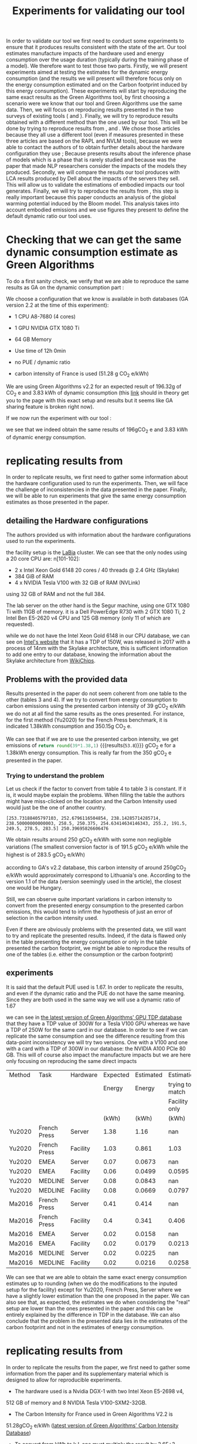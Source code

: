 #+EXPORT_EXCLUDE_TAGS: noexport

#+TITLE: Experiments for validating our tool

In order to validate our tool we first need to conduct some
experiments to ensure that it produces results consistent with the
state of the art. Our tool estimates manufacture impacts of the
hardware used and energy consumption over the usage duration (typically
during the training phase of a model). We therefore want to test those
two parts. 
Firstly, we will present experiments aimed at testing the
estimates for the dynamic energy consumption (and the results we will
present will therefore focus only on the energy consumption estimated
and on the Carbon footprint induced by this energy consumption). These experiments will
start by reproducing the same exact results as the
Green Algorithms tool, by first choosing a scenario were we know that
our tool and Green Algorithms use the same data. Then, we will focus
on reproducing results presented in the two surveys of existing tools
(\cite{Bannours2021evaluating} and
\cite{Jay2023experimental}). Finally, we will try to reproduce results
obtained with a different method than the one used by our tool. This
will be done by trying to reproduce results from
\cite{Dinarelli2022toward}, \cite{Cattan2022benchmarking} and
\cite{Strubell2019energy}. We chose those articles because they all
use a different tool (even if measures presented in these three
articles are based on the \gls{RAPL} and \gls{NVLM} tools), because we
were able to contact the authors of
\cite{Dinarelli2022toward,Cattan2022benchmarking} to obtain further
details about the hardware configuration they use ; Because
\cite{Cattan2022benchmarking} presents results about the inference
phase of models which is a phase that is rarely studied and because
\cite{Strubell2019energy} was the paper that made NLP researchers
consider the impacts of the models they produced.
Secondly, we will compare the results our tool produces with \gls{LCA}
results produced by Dell about the impacts of the servers they
sell. This will allow us to validate the estimations of embodied
impacts our tool generates.
Finally, we will try to reproduce the results from
\cite{Luccionni2022estimating}, this step is really important because
this paper conducts an analysis of the global warming potential
induced by the Bloom model. This analysis takes into account embodied
emissions and we use figures they present to define the default
dynamic ratio our tool uses.

* Setup the experiments                                            :noexport:
first, run the program, we will then be able to send it requests with
the following command:

`pipenv run uvicorn boaviztapi.main:app --host=localhost --port 5000`

this must be realised in another terminal and not in emacs because,
since it does not terminate, trying to execute it in your emacs would
make your emacs wait for the death of the process forever.

* Defining some helper functions to easily run experiments and read their results :noexport:
header with all used packages

  #+begin_src python :results output :exports none :session
import numpy as np
import pandas as pd
import copy
import json
import subprocess
from datetime import datetime
import matplotlib.pyplot as plt
import tabulate
  #+end_src

  #+RESULTS:

then, we define a helper function to be able to more easily run
experiments and store their results in a more readable way
#+begin_src python :results output :exports none  :session
def run_experiment(model, filename, directory='../results', silent=False):
  with open("tmp.json", "w") as tmp:
    json.dump(model, tmp)
  path = "results/" + directory + '/' + datetime.now().strftime("%d-%m-%y_%H-%M") + "_" + filename + ".json"
  with open(path, "w") as out:
    request = "curl -X 'POST' 'http://localhost:5000/v1/mlca/?verbose=true' -H 'accept: aplication/json' -H 'Content-Type: application/json' -d @tmp.json"
    results = subprocess.run(request, shell=True, check=True, capture_output=True, text=True)
    output = json.JSONDecoder().decode(results.stdout)
    impacts = output["impacts"]
    perspective = output["perspective"]
    if not silent:
      print(f"estimated impacts: {impacts}")
      print(f"to put impacts in perspective: {perspective}")
    json.dump(output, out, indent=4, ensure_ascii=True)
    subprocess.run("rm tmp.json", shell=True)
    return output
#+end_src

#+RESULTS:

Full results are put into the results repository under a name that is
prefixed with the date-time of running the experiment.

As most of the comparisons we are able to make are referring to \gls{GWP} and
energy consumption only, let us also define a helper function
to print those results.

#+begin_src python :results output :exports none  :session
def print_gwp_and_energy(results):
    dynamic_energy = results["impacts"]["energy consumption"]
    direct_gwp = results["impacts"]["gwp"]
    print(f"energy consumption: {dynamic_energy}")
    print(f"dynamic impacts gwp: {direct_gwp}")
    return dynamic_energy['value'], direct_gwp['direct']
#+end_src

#+RESULTS:

For running experiments about the manufacture impacts of servers
#+begin_src python :results output :exports none :session
def run_experiment_server(model, filename, directory='../results', silent=False):
  with open("tmp.json", "w") as tmp:
    json.dump(model, tmp)
  path = "results/" + directory + '/' + datetime.now().strftime("%d-%m-%y_%H-%M") + "_" + filename + ".json"
  with open(path, "w") as out:
    request = "curl -X 'POST' 'http://localhost:5000/v1/server/?verbose=true' -H 'accept: aplication/json' -H 'Content-Type: application/json' -d @tmp.json"
    results = subprocess.run(request, shell=True, check=True, capture_output=True, text=True)
    output = json.JSONDecoder().decode(results.stdout)
    impacts = output["impacts"]
    json.dump(output, out, indent=4, ensure_ascii=True)
    subprocess.run("rm tmp.json", shell=True)
    return output

def print_impacts_server(out):
    gwp = out["impacts"]['gwp']
    pe = out["impacts"]['pe']
    adp = out["impacts"]['adp']
    print(f"GWP: {gwp}")
    print(f"PE: {pe}")
    print(f"ADP: {adp}")
#+end_src

#+RESULTS:

For plotting pie charts of the distribution of gwp by components
  #+begin_src python :results output :exports none :session
def get_result_component(results, component):
    return results['verbose'][component + '-1']["impacts"]['gwp']['value']

def get_results_components(results):
    res = {}
    for c in ['CPU', 'RAM', 'SSD', 'POWER_SUPPLY', 'CASE', 'MOTHERBOARD', 'ASSEMBLY']:
        res[c] = get_result_component(results, c)
    return res


def pie_chart(impacts_dict, name,  directory='../results'):
    filename = "results/" + directory + '/' + datetime.now().strftime("%d-%m-%y_%H-%M") + "_" + name + ".svg"
    fig, ax = plt.subplots()
    ax.pie(impacts_dict.values(), labels=impacts_dict.keys(), autopct='%1.1f%%')
    ax.set_title("Part Production -" + name + "\nGWP 100 years [kg CO2e]")
    fig.savefig(filename)
    return filename

  #+end_src

  #+RESULTS:


  #+begin_src python :results output :exports none :session
def to_org_table(table):
    return tabulate.tabulate(table, tablefmt='orgtbl', headers="keys", showindex=False)

def rename_multi_index(df, old_col, new_col):
    df.columns = df.columns.values
    df.columns = pd.MultiIndex.from_tuples(df.rename(columns={old_col: new_col}))

def multi_index_to_multiline_header(table):
    names = ['\n'.join(i) for i in table.columns.values]
    table.columns = names
    return table
  #+end_src

  #+RESULTS:


* Checking that we can get the same dynamic consumption estimate as Green Algorithms

To do a first sanity check, we verify that we are able to reproduce
the same results as GA on the dynamic consumption part :

We choose a configuration that we know is available in both databases
(GA version 2.2 at the time of this experiment):
- 1 CPU A8-7680 (4 cores)
- 1 GPU NVIDIA GTX 1080 Ti
- 64 GB Memory

- Use time of 12h 0min
- no PUE / dynamic ratio
- carbon intensity of France is used (51.28 g CO_2 e/kWh)

We are using Green Algorithms v2.2
for an expected result of 196.32g of CO_2 e and 3.83 kWh of dynamic
consumption (this [[http://calculator.green-algorithms.org//?runTime_hour=12&runTime_min=0&appVersion=v2.2&locationContinent=Europe&locationCountry=France&locationRegion=FR&PUEradio=Yes&PUE=1&coreType=Both&numberCPUs=4&CPUmodel=A8-7680&numberGPUs=1&GPUmodel=NVIDIA%20GTX%201080%20Ti&memory=64&platformType=localServer][link]] should in theory get you to the page with this
exact setup and results but it seems like GA sharing feature is broken right
now).

If we now run the experiment with our tool :
#+begin_src python :results output :exports none :session
with open("boaviztapi/data/ml_setups/test_equals_ga.json", 'r') as test_ga:
    model_ga = json.load(test_ga)
results = run_experiment(model_ga, "test_equals_ga.json")

print_gwp_and_energy(results)
#+end_src

#+RESULTS:
: estimated impacts: {'gwp': {'embodied': 0.2, 'direct': 0.196, 'total': 0.39, 'unit': 'kgCO2eq'}, 'pe': {'embodied': 2.6, 'direct': 49.3, 'total': 52.0, 'unit': 'MJ'}, 'adp': {'embodied': 3.4e-05, 'direct': 2.46e-07, 'total': 3.4e-05, 'unit': 'kgSbeq'}, 'energy consumption': {'value': 3.83, 'unit': 'kWh'}}
: to put impacts in perspective: {'relative_SNBC': {'value': 0.0002, 'unit': 'Emissions of X Person per year in the "Stratégie Nationale Bas Carbone (SNBC)" sustanability objectives for France'}, 'relative_PB_Climate_Change': {'value': 0.0004, 'unit': 'person in a scenario where the Planetary Boundary for Climate Change is not exceded'}, 'relative_PB_ADP': {'value': 0.0011, 'unit': 'person in a scenario where the Planetary Boundary for Abiotic Ressources Deplition is not exceded'}}
: energy consumption: {'value': 3.83, 'unit': 'kWh'}
: dynamic impacts gwp: {'embodied': 0.2, 'direct': 0.196, 'total': 0.39, 'unit': 'kgCO2eq'}

we see that we indeed obtain the same results of 196gCO_2 e and 3.83
kWh of dynamic energy consumption.

* replicating results from \cite{Bannour2021evaluating}
In order to replicate results, we first need to gather some
information about the hardware configuration used to run the
experiments. Then, we will face the challenge of inconsistencies in the
data presented in the paper. Finally, we will be able to run
experiments that give the same energy consumption estimates as those
presented in the paper.

** detailing the Hardware configurations
The authors provided us with information about the hardware
configurations used to run  the experiments. 

the facility setup is the [[https://doc.lab-ia.fr/][LaBia]] cluster. We can see that the only nodes using a
20 core CPU are: n[101-102]:

-  2 x Intel Xeon Gold 6148 20 cores / 40 threads @ 2.4 GHz (Skylake)
-  384 GiB of RAM
-  4 x NVIDIA Tesla V100 with 32 GiB of RAM (NVLink)

using 32 GB of RAM and not the full 384.

The lab server on the other hand is the Segur machine, using one GTX 1080 Ti with 11GB of memory.
it is a Dell PowerEdge R730 with 2 GTX 1080 Ti, 2 Intel Ben E5-2620
v4 CPU and 125 GB memory (only 11 of which are requested).

while we do not have the Intel Xeon Gold 6148 in our CPU database, we
can see on [[https://www.intel.fr/content/www/fr/fr/products/sku/120489/intel-xeon-gold-6148-processor-27-5m-cache-2-40-ghz/specifications.html][Intel's website]] that it has a \gls{TDP} of 150W, was released in
2017 with a process of 14nm with the Skylake architecture, this is
sufficient information to add one entry to our database, knowing the
information about the Skylake architecture from [[https://en.wikichip.org/wiki/intel/microarchitectures/skylake_(server)][WikiChips]]. 

** Problems with the provided data

Results presented in the paper do not seem coherent from one table to
the other (tables 3 and 4). If we try to convert from energy consumption to carbon
emissions using the presented carbon intensity of 39 gCO_2 e/kWh we do
not at all find the same results as the ones presented.
For instance, for the first method (Yu2020) for the French Press
benchmark, it is indicated 1.38kWh consumption and 350.15g CO_2 e.

We can see that if we are to use the presented carbon intensity, we
get emissions of src_python{return round(39*1.38,1)}
{{{results(=53.8=)}}} gCO_2 e for a 1.38kWh energy consumption. This is
really far from the 350 gCO_2 e presented in the paper.

*** Trying to understand the problem

 Let us check if the factor to convert from table 4 to table 3 is
 constant.
 If it is, it would maybe explain the problems. When filling the table
 the authors might have miss-clicked on the location and the Carbon
 Intensity used would just be the one of another country.

 #+begin_src python :results output :exports none
import numpy as np
emissions = [350.15,260.26,16.67,14.31,20.68,20.03,104.4,102.08,3.83,4.99,5.57,5.67]
energy = [1.38,1.03,0.07,0.06,0.08,0.08,0.41,0.40,.02,.02,.02,.02]
CI = [em / en for en, em in zip(energy, emissions)]
print(CI, np.mean(CI))

 #+end_src

 #+RESULTS:
 : [253.73188405797103, 252.6796116504854, 238.14285714285714, 238.50000000000003, 258.5, 250.375, 254.63414634146343, 255.2, 191.5, 249.5, 278.5, 283.5] 250.39695826606476

 We obtain results around 250 gCO_2 e/kWh with some non negligible
 variations (The smallest conversion factor is of 191.5 gCO_2 e/kWh
 while the highest is of 283.5 gCO_2 e/kWh)

 according to GA's v2.2 database, this carbon intensity of around 250gCO_2
 e/kWh would approximately correspond to Lithuania's one. According to
 the version 1.1 of the data (version seemingly used in the article),
 the closest one would be Hungary.

 Still, we can observe quite important variations in carbon intensity
 to convert from the presented energy consumption to the presented
 carbon emissions, this would tend to infirm the hypothesis of just an
 error of selection in the carbon intensity used. 

 Even if there are obviously problems with the presented data, we still
 want to try and replicate the presented results. Indeed, if the data
 is flawed only in the table presenting the energy consumption or only
 in the table presented the carbon footprint, we might be able to
 reproduce the results of one of the tables (i.e. either the
 consumption or the carbon footprint)

** experiments
It is said that the default \gls{PUE} used is 1.67. In order to replicate
the results, and even if the dynamic ratio and the \gls{PUE} do not have the
same meaning. Since they are both used in the same way we will use a
dynamic ratio of 1.67

we can see in [[https://github.com/GreenAlgorithms/green-algorithms-tool/blob/master/data/latest/TDP_gpu.csv][the latest version of Green Algorithms' GPU TDP database]]
that they have a \gls{TDP} value of 300W for a Tesla V100 GPU whereas we
have a \gls{TDP} of 250W for the same card in our database. In order to see
if we can replicate the same consumption and see the difference
resulting from this data-point inconsistency we will try two
versions. One with a V100 and one with a card with a \gls{TDP}
of 300W in our database: the NVIDIA A100 PCIe 80 GB. This will of
course also impact the manufacture impacts but we are here only focusing on
reproducing the same direct impacts

#+begin_src python :results value raw :exports results :session
table = pd.read_csv("expected/expected_bannour.csv", header=[0,1,2,3])

index =  pd.MultiIndex.from_tuples(table.columns.values)
index = index.set_levels(['Facility only', '', '','','','','',''], level=2, verify_integrity=False)
table.columns = index

rename_multi_index(table, ('Method','Unnamed: 0_level_1','','Unnamed: 0_level_3'), ('Method', '','', ''))
rename_multi_index(table,('Task','Unnamed: 1_level_1','','Unnamed: 1_level_3'), ('Task','','', ''))
rename_multi_index(table,('Hardware','Unnamed: 2_level_1','','Unnamed: 2_level_3'),('Hardware','','', ''))


def set(method, task, hardware, col, value):
    table.loc[(table[('Method','','','')] == method) & (table[('Task','','','')] == task) & (table[('Hardware','','','')] == hardware), col] = value

with open("boaviztapi/data/ml_setups/LaBia.json", 'r') as m:
    labia = json.load(m)
with open("boaviztapi/data/ml_setups/Segur.json", 'r') as m:
    segur = json.load(m)

labia["server"]["configuration"]["ram"][0]["capacity"] = 32
segur["server"]["configuration"]["ram"][0]["capacity"] = 11

labia["gpu"][0]['units'] = 1
segur["gpu"][0]['units'] = 1

labia["cpu_usage"] = 0
segur["cpu_usage"] = 0

labia['usage']['gwp_factor'] = 39E-3
segur['usage']['gwp_factor'] = 39E-3

labia['usage']['dynamic_ratio'] = 1.67
segur['usage']['dynamic_ratio'] = 1.67



def estimate(model, task, time_server, time_facility):
   print(task)
   print('server')
   segur["usage"][ "minute_use_time"] = time_server
   output = run_experiment(segur, model + '_' + task + '_Server', directory='Bannour2021evaluating', silent=True)
   energy, gwp = print_gwp_and_energy(output)
   set(model, task, "Server", ('Estimated', 'Energy', '','(kWh)'), energy)
   set(model, task, "Server", ('Estimated', 'Carbon','','(gCO2e)'), gwp * 1000)
   print('Facility')
   labia["gpu"][0]["model"] = "NVIDIA Tesla V100 PCIe 32 GB"
   labia["usage"][ "minute_use_time"] = time_facility
   output = run_experiment(labia, model + '_' + task + '_Facility', directory='Bannour2021evaluating', silent=True)
   energy, gwp = print_gwp_and_energy(output)
   set(model, task, 'Facility', ('Estimated', 'Energy','', '(kWh)'), energy)
   set(model, task, 'Facility', ('Estimated', 'Carbon','','(gCO2e)'), gwp * 1000)
   print('Facility same TDP')
   labia["gpu"][0]["model"] = "NVIDIA A100 PCIe 80 GB"
   labia["usage"][ "minute_use_time"] = time_facility
   output = run_experiment(labia, model + '_' + task + '_Facility_match_TDP', directory='Bannour2021evaluating', silent=True)
   energy, gwp = print_gwp_and_energy(output)
   set(model, task, 'Facility', ('Estimation', 'trying to match', 'Facility only','(kWh)'), energy)
   set(model, task, 'Facility', ('Estimation', 'trying to match', 'Facility only', '(gCO2e)'), gwp * 1000)

print('Yu2020')
estimate("Yu2020", "French Press", 163 + 39/60, 118 + 4/60)
estimate("Yu2020", "EMEA", 9 + 31/60, 6 + 51/60)
estimate("Yu2020", "MEDLINE", 11 + 55/60, 9 + 11/60)

print('\nMa2016')
estimate("Ma2016", "French Press", 58 + 30/60, 46 + 44/60)
estimate("Ma2016", "EMEA", 2 + 14/60, 2 + 27/60)
estimate("Ma2016", "MEDLINE", 3 + 11/60, 2 + 58/60)  

multi_index_to_multiline_header(table)
to_org_table(table)
#+end_src

#+RESULTS:
| Method | Task         | Hardware | Expected | Estimated |      Estimation | Expected | Estimated |      Estimation |
|        |              |          |   Energy |    Energy | trying to match |   Carbon |    Carbon | trying to match |
|        |              |          |          |           |   Facility only |          |           |   Facility only |
|        |              |          |    (kWh) |     (kWh) |           (kWh) |  (gCO2e) |   (gCO2e) |         (gCO2e) |
|--------+--------------+----------+----------+-----------+-----------------+----------+-----------+-----------------|
| Yu2020 | French Press | Server   |     1.38 |      1.16 |             nan |   350.15 |      45.1 |             nan |
| Yu2020 | French Press | Facility |     1.03 |     0.861 |            1.03 |   260.26 |      33.6 |              40 |
| Yu2020 | EMEA         | Server   |     0.07 |    0.0673 |             nan |    16.67 |      2.62 |             nan |
| Yu2020 | EMEA         | Facility |     0.06 |    0.0499 |          0.0595 |    14.31 |      1.95 |            2.32 |
| Yu2020 | MEDLINE      | Server   |     0.08 |    0.0843 |             nan |    20.68 |      3.29 |             nan |
| Yu2020 | MEDLINE      | Facility |     0.08 |    0.0669 |          0.0797 |    20.03 |      2.61 |            3.11 |
| Ma2016 | French Press | Server   |     0.41 |     0.414 |             nan |    104.4 |      16.1 |             nan |
| Ma2016 | French Press | Facility |      0.4 |     0.341 |           0.406 |   102.08 |      13.3 |            15.8 |
| Ma2016 | EMEA         | Server   |     0.02 |    0.0158 |             nan |      3.8 |     0.616 |             nan |
| Ma2016 | EMEA         | Facility |     0.02 |    0.0179 |          0.0213 |     4.99 |     0.697 |            0.83 |
| Ma2016 | MEDLINE      | Server   |     0.02 |    0.0225 |             nan |     5.57 |     0.878 |             nan |
| Ma2016 | MEDLINE      | Facility |     0.02 |    0.0216 |          0.0258 |     5.67 |     0.843 |               1 |

We can see that we are able to obtain the same exact energy consumption
estimates up to rounding (when we do the modifications to the inputed setup for the
facility) except for Yu2020, French Press, Server where we have a
slightly lower estimation than the one proposed in the paper.
We can also see that, as expected, the estimates we do when
considering the "real" setup are lower than the ones presented in the
paper and this can be entirely explained by the difference in \gls{TDP} in
the database.
We can also conclude that the problem in the presented data lies in
the estimates of the carbon footprint and not in the estimates of
energy consumption.


* replicating results from \cite{Jay2023experimental} 

In order to replicate the results from the paper, we first need to
gather some information from the paper and its supplementary material
which is designed to allow for reproducible experiments.

- The hardware used is a Nvidia DGX-1 with two Intel Xeon E5-2698 v4,
512 GB of memory and 8 NVIDIA Tesla V100-SXM2-32GB. 

- The Carbon Intensity for France used in Green Algorithms V2.2 is
51.28gCO_2 e/kWh ([[https://github.com/GreenAlgorithms/green-algorithms-tool/blob/master/data/latest/CI_aggregated.csv][latest version of Green Algorithms' Carbon Intensity
Database]])

- To convert from kWh to kJ, one must multiply the result by 3.6E+3.

we can see in [[https://github.com/GreenAlgorithms/green-algorithms-tool/blob/master/data/latest/TDP_gpu.csv][the latest version of Green Algorithms' GPU TDP database]]
that they have a \gls{TDP} value of 300W for an NVIDIA V100 GPU whereas we
have a \gls{TDP} of 250W for the same card in our database. As a first
version, just to see if we are able to obtain the same exact results
as those presented in the paper, we will use as GPUs a card with a \gls{TDP}
of 300W in our database: the NVIDIA A100 PCIe 80 GB.

We can also see that the CPU model used is the Xeon E5-2698 v4 with a
tdp 135. However, it isn't available in Green Algorithm, the model
used is the Xeon E5-2697 v4 with a \gls{TDP} of 145W and 18 cores.
In order to reproduce the results presented in the paper, we will use
in our setup one CPU with 40 cores, a \gls{TDP} of 324W (145/18*40) and a
die size of 9.12cm² (2*the die size of a Xeon E5-2698 v4, not relevant
for the computation of energy)

In the notebook accompanying the paper, we can see that the link explaining the configuration used for the CPU benchmarks are
exact copies of the ones for GPU benchmarks. We will therefore assume
that the CPU usage was 1 and GPU usage was 0. This configuration leads
to an energy consumption of 8.58Wh for one minute. Since this value is
strangely similar to the value of 7.58Wh/min used in the paper, we will also assume that there was a mistake when copying
results from the Green Algorithm website and therefore use the value
of 8.58Wh/min instead of the value of 7.58Wh/min to compute the
expected results.

#+begin_src python :results output :exports none :session
with open("boaviztapi/data/ml_setups/Nvidia_DGX-1.json", 'r') as m:
    dgx_1_model = json.load(m)
    dgx_1_model_correct = copy.deepcopy(dgx_1_model)

def get_energy_joules(results):
    energy_kWh = results['impacts']['energy consumption']['value']
    energy_J = 3.6E3*energy_kWh
    return(f"energy consumption: {energy_J:.3f} kJ", energy_J)

# expected results
online_tools = {}

# GPU
online_tools['Green Algorithm GPU'] = {}
online_tools['Green Algorithm GPU']['EP'] = (43.18 * 68 / 60) * 3.6 # converting to joules https://green-algorithms.org//?runTime_hour=0&runTime_min=1&appVersion=v2.2&locationContinent=Europe&locationCountry=France&locationRegion=FR&PUEradio=Yes&PUE=1&coreType=Both&numberCPUs=40&CPUmodel=Xeon%20E5-2697%20v4&usageCPUradio=Yes&usageCPU=0&numberGPUs=8&GPUmodel=NVIDIA%20Tesla%20V100&usageGPUradio=Yes&usageGPU=1&memory=512&platformType=localServer
online_tools['Green Algorithm GPU']['LU'] = (31.18 * 204 / 60) * 3.6 # https://green-algorithms.org//?runTime_hour=0&runTime_min=1&appVersion=v2.2&locationContinent=Europe&locationCountry=France&locationRegion=FR&PUEradio=Yes&PUE=1&coreType=Both&numberCPUs=40&CPUmodel=Xeon%20E5-2697%20v4&usageCPUradio=Yes&usageCPU=0&numberGPUs=8&GPUmodel=NVIDIA%20Tesla%20V100&usageGPUradio=Yes&usageGPU=0.7&memory=512&platformType=localServer
online_tools['Green Algorithm GPU']['MG'] = (14.26 * 157 / 60) * 3.6 # https://green-algorithms.org//?runTime_hour=0&runTime_min=1&appVersion=v2.2&locationContinent=Europe&locationCountry=France&locationRegion=FR&PUEradio=Yes&PUE=1&coreType=Both&numberCPUs=40&CPUmodel=Xeon%20E5-2697%20v4&usageCPUradio=Yes&usageCPU=0.2&numberGPUs=8&GPUmodel=NVIDIA%20Tesla%20V100&usageGPUradio=Yes&usageGPU=0.25&memory=512&platformType=localServer
online_tools['Green Algorithm GPU']['idle'] = (2.29 * 157 / 60) * 3.6 # https://green-algorithms.org//?runTime_hour=0&runTime_min=1&appVersion=v2.2&locationContinent=Europe&locationCountry=France&locationRegion=FR&PUEradio=Yes&PUE=1&coreType=Both&numberCPUs=40&CPUmodel=Xeon%20E5-2697%20v4&usageCPUradio=Yes&usageCPU=0&numberGPUs=8&GPUmodel=NVIDIA%20Tesla%20V100&usageGPUradio=Yes&usageGPU=0&memory=512&platformType=localServer

# CPU
online_tools['Green Algorithm CPU'] = {}
online_tools['Green Algorithm CPU']['EP'] = (8.58 * 50 / 60) * 3.6 # converting to joules https://green-algorithms.org//?runTime_hour=0&runTime_min=1&appVersion=v2.2&locationContinent=Europe&locationCountry=France&locationRegion=FR&PUEradio=Yes&PUE=1&coreType=Both&numberCPUs=40&CPUmodel=Xeon%20E5-2697%20v4&usageCPUradio=Yes&usageCPU=0&numberGPUs=8&GPUmodel=NVIDIA%20Tesla%20V100&usageGPUradio=Yes&usageGPU=1&memory=512&platformType=localServer
online_tools['Green Algorithm CPU']['LU'] = (8.58 * 30 / 60) * 3.6 # https://green-algorithms.org//?runTime_hour=0&runTime_min=1&appVersion=v2.2&locationContinent=Europe&locationCountry=France&locationRegion=FR&PUEradio=Yes&PUE=1&coreType=Both&numberCPUs=40&CPUmodel=Xeon%20E5-2697%20v4&usageCPUradio=Yes&usageCPU=0&numberGPUs=8&GPUmodel=NVIDIA%20Tesla%20V100&usageGPUradio=Yes&usageGPU=0.7&memory=512&platformType=localServer
online_tools['Green Algorithm CPU']['MG'] = (8.58 * 125 / 60) * 3.6 # https://green-algorithms.org//?runTime_hour=0&runTime_min=1&appVersion=v2.2&locationContinent=Europe&locationCountry=France&locationRegion=FR&PUEradio=Yes&PUE=1&coreType=Both&numberCPUs=40&CPUmodel=Xeon%20E5-2697%20v4&usageCPUradio=Yes&usageCPU=0.2&numberGPUs=8&GPUmodel=NVIDIA%20Tesla%20V100&usageGPUradio=Yes&usageGPU=0.25&memory=512&platformType=localServer
online_tools['Green Algorithm CPU']['idle'] = (0 * 60 / 60) * 3.6 

def experiment(model, core_type, task, benchmark, cpu_usage, gpu_usage, time):
    print(benchmark)
    model['cpu_usage'] = cpu_usage
    model['gpu_usage'] = gpu_usage
    model['usage']['minute_use_time'] = time
    output = run_experiment(model, f'{core_type}_{benchmark}_{task}', directory='Jay2023experimental')
    s, r = get_energy_joules(output)
    diff ="{:.3f}".format(r - online_tools['Green Algorithm ' + core_type][benchmark])
    print(s, f"difference from expectation: {diff} kJ")
    return r, diff



def experiments_gpu(model, task):
    print('GPU benchmark')
    df = pd.DataFrame(columns=['Benchmark','Value (kJ)','Difference (kJ)'])
    
    energy, diff = experiment(model, 'GPU', task, 'EP', 0, 1, 68/60)
    df = df.append({'Benchmark':'EP','Difference (kJ)':diff,'Value (kJ)':energy}, ignore_index=True)
    energy, diff = experiment(model, 'GPU', task,'LU', 0, .7, 204/60)
    df = df.append({'Benchmark':'LU','Difference (kJ)':diff,'Value (kJ)':energy}, ignore_index=True)
    energy, diff = experiment(model, 'GPU', task,'MG', .2, .25, 157/60)
    df = df.append({'Benchmark':'MG','Difference (kJ)':diff,'Value (kJ)':energy}, ignore_index=True)
    return df

def experiments_cpu(model, task):
    print('\nCPU benchmark')
    df = pd.DataFrame(columns=['Benchmark','Value (kJ)','Difference (kJ)'])
    energy, diff = experiment(model, 'CPU', task, 'EP', 1, 0, 50/60)
    df = df.append({'Benchmark':'EP','Difference (kJ)':diff,'Value (kJ)':energy}, ignore_index=True)
    energy, diff = experiment(model, 'CPU', task, 'LU', 1, 0, 30/60)
    df = df.append({'Benchmark':'LU','Difference (kJ)':diff,'Value (kJ)':energy}, ignore_index=True)
    energy, diff = experiment(model, 'CPU', task, 'MG', 1, 0, 125/60)
    df = df.append({'Benchmark':'MG','Difference (kJ)':diff,'Value (kJ)':energy}, ignore_index=True)
    return df


def experiments(model,task):
    experiments_gpu(model, task)
    experiments_cpu(model, task)



#print('Replicating the exact results')

dgx_1_model['server']['configuration']['cpu'] = {
          "units": 1,
          "die_size": 9.12,
	  "tdp": 324,
	  "core_units":40
}
dgx_1_model['gpu'] = [
  {
      "units": 8,
      "model": "NVIDIA A100 PCIe 80 GB"
  }
]

#experiments(dgx_1_model)
#print('\nRunning the experiments with the "correct" setup')
#experiments(dgx_1_model_correct)
#+end_src

#+RESULTS:

When trying to obtain the exact same results (same hardware setup as used for
obtaining values with Green Algorithms)
for the GPU benchmark
#+begin_src python :results value raw :exports results :session
to_org_table(experiments_gpu(dgx_1_model, 'match'))
#+end_src

#+RESULTS:
| Benchmark | Value (kJ) | Difference (kJ) |
|-----------+------------+-----------------|
| EP        |     176.04 |          -0.134 |
| LU        |      381.6 |          -0.043 |
| MG        |     134.28 |          -0.049 |

for the CPU benchmarks
#+begin_src python :results value raw :exports results :session
to_org_table(experiments_cpu(dgx_1_model, 'match'))
#+end_src

#+RESULTS:
| Benchmark | Value (kJ) | Difference (kJ) |
|-----------+------------+-----------------|
| EP        |      25.74 |               0 |
| LU        |     15.444 |               0 |
| MG        |      64.44 |            0.09 |


When using the hardware setup really used:
for the GPU benchmark
#+begin_src python :results value raw :exports results :session
to_org_table(experiments_gpu(dgx_1_model_correct, 'correct'))
#+end_src

#+RESULTS:
| Benchmark | Value (kJ) | Difference (kJ) |
|-----------+------------+-----------------|
| EP        |     149.04 |         -27.134 |
| LU        |     324.36 |         -57.283 |
| MG        |        117 |         -17.329 |

for the CPU benchmarks
#+begin_src python :results value raw :exports results :session
to_org_table(experiments_cpu(dgx_1_model_correct, 'correct'))
#+end_src

#+RESULTS:
| Benchmark | Value (kJ) | Difference (kJ) |
|-----------+------------+-----------------|
| EP        |      23.04 |            -2.7 |
| LU        |     13.824 |           -1.62 |
| MG        |       57.6 |           -6.75 |

We can see that we are able to obtain results that are exactly the
same as the expected ones up to rounding errors (difference 3 orders of magnitude
lesser than the value). We can also see that even though the input
value to Green Algorithms does not exactly correspond to the hardware
setup used, the difference to the expected
results isn't too high. The difference between our estimate using
'correct' data and the expected values is around 10 times less than the estimated value..
These results demonstrate the importance of inputting the right
hardware if one wants precise results.

* replicating results from \cite{Dinarelli2022toward}

As for other experiments aiming at reproducing results, we first need
to gather enough information to run our 
experiments. We will also check the consistency of the results
presented in the paper. This will allow us to run our estimates.
We will focus on two results that we will try to reproduce. First the
fine tuning of the SSL model which is the most time consuming task
presented and then we will focus on the training time for the spectro
model, this should allow us to get a good overview of the results.

** setup experiments                                               :noexport:
First, let us define a prototype ml setup. We will use it to define
the different hardware configurations. This will help us easily run
the different experiments to reconstruct the results from the
different tables.

  #+begin_src python :results both :exports none :session
model = {
"server": {},
"gpu": [],
"psf": 1,
"nb_nodes": 1,
"cpu_usage": 0,
"gpu_usage": 1,
"usage": {
  "dynamic_ratio": 1,
  "hours_use_time": 0,
  "minute_use_time": 118.04,
  "usage_location": "FRA",
  "gwp_factor": 51E-3
}
}
  #+end_src

  #+RESULTS:



** Trying to find information about the hardware setup

The authors gave us some insight on the hardware used for running
their experiments. Without their help, we would not have been able to
produce a single estimate. 

*** quote from the author                                          :noexport:
#+begin_quote 
En tout cas, pour essayer de te donner les info dont tu as besoin, après si c'est pas ça, ou si tu as besoin d'autres informations, n'hésite pas à demander :
"CPU : nombre de coeurs utilisés, modèle" => je ne sais pas combien de coeur CPU sont utilisé par les modèles wav2vec que j'ai utilisé, mes modèles SLU en utilise un seul.
"GPU : nombre utilisés et modèles, mémoire utilisée" (je présume que
tu voulais écrire "nombre de coeur utilisés") => 
4 GPU pendant 100 heures pour fine-tuner le modèle wav2vec (seulement pour les expériences où il est fine-tuné évidemment), 1 seule GPU pour mes modèles SLU.

Pour la taille des modèles :
environ 308 millions de paramètres pour le modèle wav2vec2
environ 12 millions de paramètres pour le modèle SLU

Pour la mémoire utilisée, on est à environ 80GB de mémoire centrale (RAM de la CPU) et environ 8GB de mémoire GPU pour les entraînements des mes modèles SLU.
Pour le fine-tuning des modèles wav2vec je ne sais pas, je n'ai jamais regardé pendant l'apprentissage de ces modèles, je sais que ça passe pas sur les GPU à 24GB du LIG, du coup j'ai dû le faire sur JZ sur la partition de GPU à 32 GB.
Je présume que la plupart des GPU (4 GPU à 32GB pour rappel) est utilisé par le modèle et les gradients des paramètres, puisque l'apprentissage des modèles SLU sur les mêmes données passe sur des GPU à 12GB du LIG.

Alors, sur JZ j'utilise les Tesla V100-SXM2-32GB .
Au LIG, pour les modèles SLU, j'utilise principalement des NVIDIA GTX 1080 Ti 12Go ou des NVIDIA RTX 2080 Ti 11Go.
Il m'est arrivé d'utiliser parfois des NVIDIA TITAN X (Pascal) 12Go et des NVIDIA Quadro RTX 6000 24Go.

En fait au LIG c'est OAR qui gère les job, du coup ce n'est pas facile de monitorer exactement où le job est exécuté.
Je sais que si je lance sur une machine donné, ce que je fais parce
que OAR par défaut te met sur la première disponible et du coup tout
le monde se retrouve sur les mêmes machines, il y a telle ou telle
GPU, mais là je ne me rappelle pas dans quelle mesure je lance plus
sur une machine que sur une autre. À priori c'est 90%-95% du temps sur
des NVIDIA GTX 1080 Ti 12Go ou des NVIDIA RTX 2080 Ti 11Go en mesure
égale.
#+end_quote

*** Hardware for the fine-tuning 
They said that a node from the Jean Zay supercomputer with 4 GPUs with
32GB memory was used for the fine tuning of the wave2vec model. if we look at the [[http://www.idris.fr/jean-zay/cpu/jean-zay-cpu-hw.html#gpu_p13][Idris' website]] we
think that the nodes used were from the *v100-32g*, it is the only node
with matching requirements in terms of number of GPU and memory per
GPU.

these nodes have the following hardware configuration :
        +  2 Intel Cascade Lake 6248 (20 cores at 2,5 GHz)
        +  192 GB  memory per node
        +  4 GPU Nvidia Tesla V100 SXM2 32 GB

Because we do not have the Intel Cascade Lake 6248 in our database, we
need to find some information about it. We can see on [[https://www.intel.fr/content/www/fr/fr/products/sku/192446/intel-xeon-gold-6248-processor-27-5m-cache-2-50-ghz/specifications.html][Intel's webpage]]
that it is a processor of the Cascade Lake architecture. On [[https://en.wikichip.org/wiki/intel/microarchitectures/cascade_lake#LCC_SoC][Wikichip]],
we can see that Cascade Lake Processors use dies largely similar to
those of the [[https://en.wikichip.org/wiki/intel/microarchitectures/skylake_(server)#Core][Skylake cores]]. Combining all of these pieces of
information, we can get an estimation of the details of an Intel
Cascade Lake 6248 :
model: "Xeon Gold 6248"
manufacture date: "2019"
process: 14nm
number of cores: 20
die size: 694 mm² (XCC configuration)

#+begin_src python :results output :exports none :session
jean_zay = copy.deepcopy(model)
jean_zay["server"]["configuration"] = {
    "cpu": {
      "units": 2,
      "model": "Xeon 6248"
    },
    "ram": [
      {
        "units": 1,
        "capacity": 192
      }
    ]
  }
jean_zay["gpu"] = [
  {
    "units": 4,
    "model": "NVIDIA Tesla V100 SXM2 32 GB"
  }
]
#+end_src

#+RESULTS:

*** Hardware for training the models

We are told that training uses only one GPU at a time and that it uses
roughly half of the time a RTX 2080 Ti and the other half a GTX 1080
Ti, to represent this, we will put the two different models in the
list of GPUs and use a 'gpu usage' of .5.
We are also told that the training uses 80 GB memory with no
additional information on the hardware used.
Since we do not know any more precise information, we will use the
default values of our tool to complete the missing pieces of information

    #+begin_src python :results output :exports none :session

training_SLU_model = copy.deepcopy(model)
training_SLU_model["gpu"] = [
  {
    "units": 1,
    "model": "NVIDIA GeForce RTX 2080 Ti 11GB"
  },
  {
    "units":1,
    "model": "NVIDIA GeForce GTX 1080 Ti"
  }
]
training_SLU_model["gpu_usage"] = .5
training_SLU_model["server"]["configuration"] = {
    "ram": [
      {
        "units": 1,
        "capacity": 80
      }
    ]
}
    
    #+end_src

    #+RESULTS:

** coherency of the results

One first good news is that information are coherent with themselves.
Using the indicated (in the paper) carbon intensity of 51gCO_2 e/kWh
used and indicated energy consumption, we are able to find back the carbon emissions
indicated in the table. The only problem is that for table 1, it seems
that there was a translation error when filling the table. The figures
are written in the french notation with "," separating units from
decimals and not the usual ".".
For instance, if we look at the first line of table 1, we can read
a consumption of 4,473 kWh, that we can translate to 4.473 kWh.
We obtain src_python{return 4.473*51} {{{results(=228.123=)}}}g CO_2 e, the same value as indicated in the paper.

We then only need to be able to find coherent energy consumption
values to obtain comparable results.

** Estimating energy consumption

*** fine tuning of the SSL model

    #+begin_src python :results output :exports none :session
jean_zay["usage"]["hours_use_time"] = 100
jean_zay["usage"]["minute_use_time"] = 0
output = run_experiment(jean_zay, "fine_tuning_SSL", directory='Dinarelli2022toward')
print_gwp_and_energy(output)
    #+end_src

    #+RESULTS:
    : estimated impacts: {'gwp': {'embodied': 3.8, 'direct': 5.46, 'total': 9.3, 'unit': 'kgCO2eq'}, 'pe': {'embodied': 49.0, 'direct': 1210.0, 'total': 1300.0, 'unit': 'MJ'}, 'adp': {'embodied': 0.00053, 'direct': 5.21e-06, 'total': 0.00054, 'unit': 'kgSbeq'}, 'energy consumption': {'value': 107.0, 'unit': 'kWh'}}
    : to put impacts in perspective: {'relative_SNBC': {'value': 0.0046, 'unit': 'Emissions of X Person per year in the "Stratégie Nationale Bas Carbone (SNBC)" sustanability objectives for France'}, 'relative_PB_Climate_Change': {'value': 0.0094, 'unit': 'person in a scenario where the Planetary Boundary for Climate Change is not exceded'}, 'relative_PB_ADP': {'value': 0.017, 'unit': 'person in a scenario where the Planetary Boundary for Abiotic Ressources Deplition is not exceded'}}
    : energy consumption: {'value': 107.0, 'unit': 'kWh'}
    : dynamic impacts gwp: {'embodied': 3.8, 'direct': 5.46, 'total': 9.3, 'unit': 'kgCO2eq'}

We can see that we obtain an estimate of 5.46kg CO_2 e for the direct
impacts and a dynamic consumption of 107 kWh, which is close to the
4.729kg CO_2 e and 97.720 kWh presented in the paper. The fact that
results aren't a perfect match and slightly higher than presented can
be explained by the fact that measures presented were carried out
based on a measurement tool (CarbonTracker). (results presented are
borrowed from \cite{Evain2021task} using the methodology from \cite{parcollet2021energy})

*** Table 1

    #+begin_src python :result value raw :exports results :session
table = pd.read_csv('expected/expected_dinarelli.csv', header=[0,1])
rename_multi_index(table, ('model', 'Unnamed: 0_level_1'), ('model', ''))

def set(model, col, value):
    table.loc[table[('model','')] == model, col] = value


def estimate(steps, hours, minutes):
    name = f"spectro {steps} steps"
    print(name +  ":")
    training_SLU_model['usage']['hours_use_time'] = hours
    training_SLU_model['usage']['minute_use_time'] = minutes
    output = run_experiment(training_SLU_model, f'PortMEDIA_spectro_{steps}-steps',  directory='Dinarelli2022toward')
    energy, gwp = print_gwp_and_energy(output)
    set(name, ('estimated', 'power (kWh)'), energy)
    set(name, ('estimated', 'carbon (gCO2e)'), int(gwp * 1000))

estimate(3,36,14)
estimate(2,24,14)
estimate(1,15,52)

to_org_table(multi_index_to_multiline_header(table))
    #+end_src

    #+RESULTS:
    : | model           |       expected |     estimated |         expected |        estimated |
    : |                 |    power (kWh) |   power (kWh) |   carbon (gCO2e) |   carbon (gCO2e) |
    : |-----------------+----------------+---------------+------------------+------------------|
    : | spectro 3 steps |          4.473 |         10.1  |              228 |              517 |
    : | spectro 2 steps |          2.989 |          6.78 |              152 |              346 |
    : | spectro 1 step  |          1.708 |          4.44 |               87 |              226 |

We can see that we obtain carbon emission estimates around 3 times higher than
those presented in the paper. It is expected that we obtain higher
estimates than the measurements as presented in \cite{Jay2023experimental}

* results from \cite{Cattan2022benchmarking}

This paper studies the gains and impacts of choosing to use one type
of NLP model in a system. It evaluates the impacts of training the
models but also of running inferences.


We try to replicate the following results:

Coûts  ́ecologiques et  ́energétiques passés à l’échelle
Steps Inférences sur 1 semaine (27 Millions d’appels)
| Tasks                        |    MEDIA |        |        |  ATIS-FR |        |       |
| Models                       |     Time | Energy |    CO2 |     Time | Energy |   CO2 |
|                              | (Heures) |  (MWh) |   (Kg) | (Heures) |  (MWh) |  (Kg) |
| FlauBERTbase                 |    20.19 | 204.24 | 147.84 |     3.08 |  30.88 | 22.33 |
| CamemBERTlarge, CCNet 135 Gb |    50.63 | 512.67 | 371.14 |     7.36 |  74.23 | 53.75 |
| CamemBERTbase, OSCAR 138 Gb  |    20.23 | 204.67 | 148.15 |     3.27 |  32.57 | 23.56 |
| CamemBERTbase, CCNet 135 Gb  |    15.57 | 157.39 | 113.96 |     2.55 |  24.79 | 17.94 |
| CamemBERTbase, OSCAR 4 Gb    |    15.89 | 160.70 | 116.35 |     2.52 |  25.18 | 18.25 |
| CamemBERTbase, CCNet 4 Gb    |    15.64 | 158.08 | 114.42 |     2.59 |  25.49 | 18.48 |
| CamemBERTbase, Wiki 4 Gb     |    15.38 | 155.46 | 112.57 |     2.50 |  24.95 | 18.10 |
| FrALBERTbase, Wiki 4 Gb      |     9.11 |  92.02 |  66.61 |     1.39 |  13.71 |  9.93 |
| XLM-Rbase                    |    17.20 | 173.94 | 125.90 |     2.40 |  25.72 | 18.63 |
| XLM-Rlarge                   |    55.68 | 563.95 | 408.25 |     8.02 |  76.08 | 58.60 |
| mBERTbase                    |    17.95 | 181.41 | 131.36 |     2.48 |  24.72 | 17.94 |
| distill-mBERTbase            |    15.06 | 152.08 | 110.11 |     2.35 |  23.25 | 16.79 |
| small-mBERTbase-fr           |    16.45 | 166.24 | 120.35 |     2.46 |  24.56 | 17.79 |

these results were obtained by scaling up the results obtained in
\cite{Cattan2022benchmarking} for one inference to account for the
weekly number of requests the search engine of Qwant receives.
As always, we will need to first find the hardware configuration used,
then we will check the coherency of the expected results and run our experiments.

** Hardware configuration

We where told that the hardware used was an NVIDIA DGX equipped with 8
NVIDIA Tesla V100 SMX2 16GB. I was not able to find such a
configuration on NVIDIA's Website but since the Tesla V100 SMX2 32GB
GPU present in an NVIDIA DGX-1 server have the same exact \gls{TDP}, we will
suppose that this is the hardware used.
 
** running experiments

We can run the experiments and compare the results with the expected
results: 

#+begin_src python :results output :exports none :session
with open("boaviztapi/data/ml_setups/Nvidia_DGX-1.json", 'r') as m:
    dgx_1_model = json.load(m)

def estimate(model, task, time):
   print(model + ": " + task)
   dgx_1_model["usage"][ "hours_use_time"] = time
   output = run_experiment(dgx_1_model, model + '_' + task,  directory='Cattan2022benchmarking', silent=True)
   energy, gwp = print_gwp_and_energy(output)
   return energy, gwp
#+end_src

#+RESULTS:


#+begin_src python :results value raw :exports results :session

table = pd.read_csv('expected/cattan_benchmarking.csv', sep=';', header=[0,1,2])

rename_multi_index(table, ('Tasks', 'Models', 'Unnamed: 0_level_2'), ('Tasks', 'Models', ''))

def set(model, task, col, val):
    table.loc[table[('Tasks', 'Models', '')] == model, (task,col)] = val

dgx_1_model['usage']['minute_use_time'] = 0
dgx_1_model['usage']['usage_location'] = "USA"

def estimate_and_set(model, task, time):
   energy, gwp = estimate(model,task,time)
   set(model, task, 'Estimated Energy', energy/1000)
   set(model, task, 'Estimated CO2', gwp)

print('MEDIA')
estimate_and_set('FlauBERTbase', 'MEDIA', 20.19)
estimate_and_set('CamemBERTlarge, CCNet 135 Gb', 'MEDIA', 50.63)
estimate_and_set('CamemBERTbase, OSCAR 138 Gb', 'MEDIA',  20.23)
estimate_and_set('CamemBERTbase, CCNet 135 Gb', 'MEDIA', 15.57)
estimate_and_set('CamemBERTbase, OSCAR 4 Gb', 'MEDIA', 15.89)
estimate_and_set('CamemBERTbase, CCNet 4 Gb', 'MEDIA', 15.64)
estimate_and_set('CamemBERTbase, Wiki 4 Gb', 'MEDIA', 15.38)
estimate_and_set('FrALBERTbase, Wiki 4 Gb', 'MEDIA', 9.11)
estimate_and_set('XLM-Rbase', 'MEDIA', 17.20)
estimate_and_set('XLM-Rlarge', 'MEDIA', 55.68)
estimate_and_set('mBERTbase', 'MEDIA', 17.95)
estimate_and_set('distill-mBERTbase', 'MEDIA', 15.06)
estimate_and_set('small-mBERTbase-fr', 'MEDIA', 16.45)
print('ATIS-FR')
estimate_and_set('FlauBERTbase', 'ATIS-FR', 3.08)
estimate_and_set('CamemBERTlarge, CCNet 135 Gb','ATIS-FR', 7.36)
estimate_and_set('CamemBERTbase, OSCAR 138 Gb', 'ATIS-FR',  3.27)
estimate_and_set('CamemBERTbase, CCNet 135 Gb', 'ATIS-FR', 2.55)
estimate_and_set('CamemBERTbase, OSCAR 4 Gb', 'ATIS-FR', 2.52)
estimate_and_set('CamemBERTbase, CCNet 4 Gb','ATIS-FR', 2.59)
estimate_and_set('CamemBERTbase, Wiki 4 Gb','ATIS-FR', 2.50)
estimate_and_set('FrALBERTbase, Wiki 4 Gb', 'ATIS-FR', 1.39)
estimate_and_set('XLM-Rbase', 'ATIS-FR', 2.40)
estimate_and_set('XLM-Rlarge', 'ATIS-FR', 8.02)
estimate_and_set('mBERTbase', 'ATIS-FR', 2.48)
estimate_and_set('distill-mBERTbase','ATIS-FR', 2.35)
estimate_and_set('small-mBERTbase-fr','ATIS-FR', 2.46)


to_org_table(multi_index_to_multiline_header(table))
   #+end_src

   #+RESULTS:
   | Tasks                        |    MEDIA |           MEDIA |            MEDIA |        MEDIA |         MEDIA |  ATIS-FR |         ATIS-FR |          ATIS-FR |      ATIS-FR |       ATIS-FR |
   | Models                       |     Time | Expected Energy | Estimated Energy | Expected CO2 | Estimated CO2 |     Time | Expected Energy | Estimated Energy | Expected CO2 | Estimated CO2 |
   |                              | (Heures) |           (MWh) |            (MWh) |         (Kg) |          (Kg) | (Heures) |           (MWh) |            (MWh) |         (Kg) |          (Kg) |
   |------------------------------+----------+-----------------+------------------+--------------+---------------+----------+-----------------+------------------+--------------+---------------|
   | FlauBERTbase                 |    20.19 |          204.24 |           0.0442 |       147.84 |          2.27 |     3.08 |           30.88 |          0.00675 |        22.33 |         0.346 |
   | CamemBERTlarge, CCNet 135 Gb |    50.63 |          512.67 |            0.111 |       371.14 |          5.69 |     7.36 |           74.23 |           0.0161 |        53.75 |         0.827 |
   | CamemBERTbase, OSCAR 138 Gb  |    20.23 |          204.67 |           0.0443 |       148.15 |          2.27 |     3.27 |           32.57 |          0.00716 |        23.56 |         0.367 |
   | CamemBERTbase, CCNet 135 Gb  |    15.57 |          157.39 |           0.0341 |       113.96 |          1.75 |     2.55 |           24.79 |          0.00559 |        17.94 |         0.286 |
   | CamemBERTbase, OSCAR 4 Gb    |    15.89 |           160.7 |           0.0348 |       116.35 |          1.79 |     2.52 |           25.18 |          0.00552 |        18.25 |         0.283 |
   | CamemBERTbase, CCNet 4 Gb    |    15.64 |          158.08 |           0.0343 |       114.42 |          1.76 |     2.59 |           25.49 |          0.00567 |        18.48 |         0.291 |
   | CamemBERTbase, Wiki 4 Gb     |    15.38 |          155.46 |           0.0337 |       112.57 |          1.73 |      2.5 |           24.95 |          0.00548 |         18.1 |         0.281 |
   | FrALBERTbase, Wiki 4 Gb      |     9.11 |           92.02 |             0.02 |        66.61 |          1.02 |     1.39 |           13.71 |          0.00305 |         9.93 |         0.156 |
   | XLM-Rbase                    |     17.2 |          173.94 |           0.0377 |        125.9 |          1.93 |      2.4 |           25.72 |          0.00526 |        18.63 |          0.27 |
   | XLM-Rlarge                   |    55.68 |          563.95 |            0.122 |       408.25 |          6.26 |     8.02 |           76.08 |           0.0176 |         58.6 |         0.901 |
   | mBERTbase                    |    17.95 |          181.41 |           0.0393 |       131.36 |          2.02 |     2.48 |           24.72 |          0.00543 |        17.94 |         0.279 |
   | distill-mBERTbase            |    15.06 |          152.08 |            0.033 |       110.11 |          1.69 |     2.35 |           23.25 |          0.00515 |        16.79 |         0.264 |
   | small-mBERTbase-fr           |    16.45 |          166.24 |            0.036 |       120.35 |          1.85 |     2.46 |           24.56 |          0.00539 |        17.79 |         0.276 |

We can see that we obtain results as low as 4 orders of magnitude
lower than the expected results. This massive difference cannot be
easily explained and is a really surprising result.

** Explaining the massive differences between our estimates and the expected results

#+begin_src python :results output :exports none
print(3.500 * 8)
print(8*250 + 512*.3725 + 2*135)
print(8*250 + 512*.3725)

print(3.5 * 121.8/3600)
#+end_src

#+RESULTS:
: 28.0
: 2460.72
: 2190.72
: 0.11841666666666667

In our estimates, the consumption of one DGX-1 is estimated at
2460W (if we were to suppose that CPUs are running at full capacity)
and 2190W if we suppose that CPUs do not run. This is significantly lower than the 3500W provided by NVIDIA
and can be due at least in part to the fact that we do not account for
storage in our estimation.

Results are way lower than those presented. however, the presented
results seem at least surprising. If we use the consumption value
provided by NVIDIA of 3500W for one DGX-1 [[https://www.nvidia.com/content/dam/en-zz/Solutions/Data-Center/dgx-1/dgx-1-rhel-centos-datasheet-update-r2_Updates_NV_web_fr_FR.pdf][DGX-1 datasheet]]. If used for
8 hours like for ATIS-FR with XLM-Rlarge, we would expect a
consumption of 28kWh. This is extremely far from the 76MWh
presented. There is therefore a problem in the expected data or (more
probably) in the hardware configuration used. 

#+begin_src python :results output :exports none
# dividing emissions by energy consumption to get Carbon Intensity
print(204.24E+3 / 147.84E+3)
print(512.67/  371.14)
print(92.02/ 66.61)
print(30.88/ 22.33)
print(74.23/53.75)
#+end_src

#+RESULTS:
: 1.3814935064935066
: 1.381338578434014
: 1.3814742531151478
: 1.3828929690998657
: 1.3810232558139535

Furthermore we can see that conversion from energy consumption to
carbon emissions make us remark that the carbon intensity seemingly
used is approximately 1.38 gCO_2 e/kWh. This is extremely low as the
Carbon Intensity for France is estimated between 50 and 200 gCO_2
e/kWh.

In order to get further insight on what could cause these
inconsistencies we will try and reproduce results from
\cite{Cattan2022usability} which uses the same configuration. If
results from this paper are consistent with our estimates, this would
tend to confirm that there is a problem in the data presented in
\cite{Cattan2022benchmarking} and not in our estimates

** table from \cite{Cattan2022usability}

It is said that only one V100 GPU is used for training the different
models. (we will suppose that it was done on one DGX-1 server)
   
   #+begin_src python :results output :exports both
import numpy as np
energy = [1.08,3.10,.57,1.14,3.30,1.07,1.09,1.06]
emission = [317.87,914.27,167.8,337.70,973.29,317.02,321.42,314.17]
print(np.mean([em / en for en, em in zip(energy, emission)]))
   #+end_src

   #+RESULTS:
   : 295.2935224349162

We can see that the carbon intensity used seems to be of 295 gCO_2 e /
kWh.

*** results

we can see on [[https://github.com/Breakend/experiment-impact-tracker][Experiment-Impact-Tracker's repository]] that they by default use a \gls{PUE}
of 1.58, in order to replicate their results. We will choose to use
this value of 1.58 as dynamic ratio.

We can suppose that during training only the GPU is used at full
capacity. we can also try a scenario where one core of one GPU is used
during training. This would lead to including a cpu usage of 1/20
(since the CPU has 20 cores).

Table \ref{tab:cattan_usability} presents the results of these
experiments :

#+begin_src python :results output :exports none :session
table = pd.read_csv('expected/cattan_usability.csv', sep=',', header=[0,1,2])

rename_multi_index(table, ('model', 'Unnamed: 0_level_1', 'Unnamed: 0_level_2'), ('model', '', ''))
rename_multi_index(table, ('estimate', 'Unnamed: 1_level_1', 'Unnamed: 1_level_2'), ('estimate', '',''))
rename_multi_index(table, ('time', 'Unnamed: 2_level_1','(s)'),('time','','(s)'))


def set(model, estimate, col, val):
    table.loc[(table[('model','','')] == model) & (table[('estimate','','')] == estimate), col] = val

with open("boaviztapi/data/ml_setups/Nvidia_DGX-1.json", 'r') as m:
    dgx_1_model = json.load(m)

dgx_1_model['usage']['gwp_factor'] = 295E-3
dgx_1_model['usage']['dynamic_ratio'] = 1.58
dgx_1_model["gpu"][0]['units'] = 1
dgx_1_model['server']['configuration']['cpu']['units'] = 1

def FQuAD_train_estimate(model, time_seconds):
    dgx_1_model["cpu_usage"] = 0
    energy, gwp = estimate(model, 'FQuAD_train_lower', time_seconds/3600)
    set(model, 'lower', ('estimated','energy','(kWh)'), energy)
    set(model, 'lower', ('estimated','carbon','(kgCO2e)'), gwp)
    dgx_1_model["cpu_usage"] = 1/20
    energy, gwp = estimate(model, 'FQuAD_train_upper', time_seconds/3600)
    set(model, 'upper', ('estimated','energy','(kWh)'), energy)
    set(model, 'upper', ('estimated','carbon','(kgCO2e)'), gwp)
#+end_src

#+RESULTS:

   #+begin_src python :results value raw :exports results :session
FQuAD_train_estimate('CamemBERT_base', 7207)
FQuAD_train_estimate('CamemBERT_large', 19445)
FQuAD_train_estimate('FraLBERT_base', 3816)
FQuAD_train_estimate('XLM-R_base', 7676)
FQuAD_train_estimate('XLM-R_large', 21137)
FQuAD_train_estimate('mBERT_base', 7333)
FQuAD_train_estimate('small-mBERT_base', 7190)
FQuAD_train_estimate('distil-mBERT_base', 6466)

to_org_table(multi_index_to_multiline_header(table))
   #+end_src

   #+RESULTS:
   | model            | estimate |  time | expected | estimated | expected | estimated |
   |                  |          |       |   energy |    energy |   carbon |    carbon |
   |                  |          |   (s) |    (kWh) |     (kWh) | (kgCO2e) |  (kgCO2e) |
   |------------------+----------+-------+----------+-----------+----------+-----------|
   | CamemBERT_base    | lower    |  7207 |     1.08 |      1.41 |    0.317 |     0.415 |
   | CamemBERT_base    | upper    |  7207 |     1.08 |      1.43 |    0.317 |     0.421 |
   | CamemBERT_large   | lower    | 19445 |      3.1 |      3.77 |    0.914 |      1.11 |
   | CamemBERT_large   | upper    | 19445 |      3.1 |      3.83 |    0.914 |      1.13 |
   | FrALBERT_base     | lower    |  3816 |     0.57 |      0.75 |    0.167 |     0.221 |
   | FrALBERT_base     | upper    |  3816 |     0.57 |     0.761 |    0.167 |     0.225 |
   | XLM-R_base        | lower    |  7676 |     1.14 |       1.5 |    0.337 |     0.441 |
   | XLM-R_base        | upper    |  7676 |     1.14 |      1.52 |    0.337 |     0.448 |
   | XLM-R_large       | lower    | 21137 |      3.3 |       4.1 |    0.973 |      1.21 |
   | XLM-R_large       | upper    | 21137 |      3.3 |      4.16 |    0.973 |      1.23 |
   | mBERT_base        | lower    |  7333 |     1.07 |      1.43 |    0.317 |     0.422 |
   | mBERT_base        | upper    |  7333 |     1.07 |      1.45 |    0.317 |     0.428 |
   | samll-mBERT_base  | lower    |  7190 |     1.09 |       1.4 |    0.321 |     0.414 |
   | samll-mBERT_base  | upper    |  7190 |     1.09 |      1.42 |    0.321 |      0.42 |
   | distil-mBERT_base | lower    |  6466 |     1.06 |      1.26 |    0.314 |     0.372 |
   | distil-mBERT_base | upper    |  6466 |     1.06 |      1.28 |    0.314 |     0.378 |

We can see that for upper and lower estimates we obtain results slightly higher that those presented
in the paper but in the same order of magnitude. This is expected
since estimation tools tend to provide higher (and closer to reality) estimates than
measurement tools. However, we can also see that the estimation tool (\cite{Jay2023experimental})
does not capture some subtleties. For instance small-mBERT_base
training is quicker than mBERT_base one. However this does not
translate to smaller energy consumption most probably because one
model training uses more resources than the other one. Without fine
knowledge of the processing units usage, we cannot provide very
precise estimations and track small changes such as this one.


All of these results tend to confirm that there are problems with the
data available in \cite{Cattan2022benchmarking} but that the data from
\cite{Cattan2022usability} confirms us the hardware configuration used.

** New experiment :

After pointing out the problems in the data to the authors, they ran a
new experiment on the Segur machine. The following results
were obtained using Experiment-Impact-Tracker :

| cpu_hours                |   1.0428555555555554 |
| gpu_hours                |   0.9933892874755572 |
| estimated_carbon_impact_kg | 0.024094323442314113 |
| total_power              |   0.4302695971583645 |
| kw_hr_gpu                 |   0.2516560133562949 |
| kw_hr_cpu                 |  0.02066651649077121 |
| exp_len_hours             |  0.5388999266756905  |

from these results, and knowing that the Segur machine is equipped with
2 20 core CPUs with 125 GB RAM  and 2 GTX 1080 Ti,
we can estimate that approximately 2 cores (1.04/.53) were used at
full capacity during training, which equates to 1/20 usage. The two
GPU also seem to have been used at full capacity.
we can deduce the used Carbon Intensity by dividing the estimated
carbon by the measured power

#+begin_src python :results value :exports none
return 0.024094323442314113 / 0.4302695971583645 * 1000
#+end_src

#+RESULTS:
: 55.99820113119911

this result of 56 gCO_2 e/kWh lead us to think that the Carbon
Intensity of France was used. (which would be logical since the
experiment was run in France)

We also know that Experiment Impact Tracker uses a \gls{PUE} of 1.58, in
order to try and reproduce these results, we will use a dynamic ratio
of 1.58. We will also try with the base dynamic ratio and see the difference

All of this allows us to run the following experiment to try and
reproduce these results

#+begin_src python :results value raw :exports results :session
with open("boaviztapi/data/ml_setups/Segur.json", 'r') as m:
    segur = json.load(m)

segur['usage']['minute_use_time'] = 0
segur['usage']['usage_location'] = "FRA"
segur['usage']['gwp_factor'] = 0.024094323442314113 / 0.4302695971583645
segur['cpu_usage'] = 1/20

def estimate(model, task, time):
   print(model + ": " + task)
   segur["usage"]["hours_use_time"] = time
   output = run_experiment(segur, model + '_' + task,  directory='Cattan2022benchmarking', silent=True)
   return print_gwp_and_energy(output)

energy_estimated, gwp_estimated = estimate('FrALBERTbase, Wiki 4 Gb trained on Segur', 'MEDIA', 0.5388999266756905)
segur['usage']['dynamic_ratio'] = 1.58
energy_match, gwp_match = estimate('FrALBERTbase_Wiki 4_Gb_trained_on_Segur_match', 'MEDIA', 0.5388999266756905)

df = pd.DataFrame(columns=['','Expected','Estimated', 'Match'])
df = df.append({'':'energy (kWh)','Expected':0.43,'Estimated':energy_estimated,'Match':energy_match}, ignore_index=True)
df = df.append({'':'Carbon (kgCO2e)','Expected':0.0241,'Estimated':gwp_estimated,'Match':gwp_match}, ignore_index=True)
to_org_table(df)
#+end_src

#+RESULTS:
|                 | Expected | Estimated |  Match |
|-----------------+----------+-----------+--------|
| energy (kWh)    |     0.43 |     0.855 |  0.436 |
| Carbon (kgCO2e) |   0.0241 |    0.0479 | 0.0244 |


We can see that we obtain very close results (a little bit higher just
as expected) when trying to get an
exact match by using a dynamic ratio of 1.58 and estimates are
approximately doubled when using the base dynamic ratio which stands
around 3.


# Estimate about the inference phase.

#+begin_src python :results value :exports none
return 0.02 * 40
#+end_src

#+RESULTS:
: 0.8


* estimations from \cite{Strubell2019energy} 

** Information about the hardware configuration

It is described in the paper that estimates are conducted by training
all models for a maximum of 24h. They use RAPL and NVIDIA System
Management Interface to measure the average consumption of the CPUs and
GPUs. 
All models are trained on one NVIDIA TITAN X except for ELMo
which is trained on 3 GTX 1080 Ti.
They then transcribe these results to estimates by using the training
time given in the paper and the description of the hardware given in
the paper.

No figures are presented regarding the average consumption of the
memory, CPU and GPU (separated). We only know about the model of GPU used for
estimating the consumption and the total estimated consumption for
training each model. We will therefore not give any value for
the CPU and ram and run our estimates as is. We will see what results
we obtain. We would like, not to obtain exact results since it wont be
possible given the information missing. Since they use measurement
tools, we can think that using a modeling using the \gls{TDP} will give
an higher result but since we do not know the quantity of memory used
and the CPU used, we are not sure that the results will be higher
(even if we can hypothesize that the CPU average consumption is
negligible compared to the GPU consumption.)

One reassuring point is that GTX 1080 Ti, V100, P100 and Titan X GPUs have the same
\gls{TDP} so the consumption estimated should make sense.

They use a \gls{PUE} of 1.58 and a Carbon Intensity of 0.954 pounds CO_2
e/kWh for American electricity production which is equivalent to
432.72 g CO_2 e/kWh.

#+begin_src python :results output :exports none :session
def convert_pounds_kg(x):
    return  0.453592 * x

def convert_kg_pounds(x):
    return  1 / 0.453592 * x

print(convert_pounds_kg(.954) * 1000)
#+end_src

#+RESULTS:
: 432.726768

** Checking the Coherency of the presented results

Since there are no estimates given for models trained on TPUs, we will
in the first time at least ignore these models.

Since table 3 presents the estimated consumption used, we can first
check the coherency of the table by seeing if we can reproduce the
same energy consumption by multiplying the power by the training time
and the \gls{PUE}

#+begin_src python :results value :exports none
return list(map(lambda x: 1.58/1000*x, (1415.78*12, 1515.43*84, 517.66*336, 12041.51*79, 1515.43*274120)))
#+end_src

#+RESULTS:
| 26.8431888 | 201.12786960000003 | 274.8153408 | 1503.0212782 | 656347.281128 |

We can see that, up to rounding we obtain the same results.
We can also check that we obtain the same carbon emissions.

#+begin_src python :results value :exports none
return list(map(lambda x: x*.954, [27,201,275,1507,656347])) 
#+end_src

#+RESULTS:
| 25.758 | 191.754 | 262.34999999999997 | 1437.6779999999999 | 626155.038 |

Also the same up to rounding errors

** running our estimations

For a first check, we will compare the estimated energy consumption of
just the GPUs with the presented hardware consumption. The \gls{TDP} of a
P100 GPU is 250W, also the same as the one of a GTX 1080 ti.


#+begin_src python :results value :exports results
return [
("model", "estimated", "measured"),
None,
("Transformer_base", 250*8, 1415.78),
("Transformer_big",250*8, 1515.43),
('ELMo',250*3, 517.66),
("BERT_base",250*64, 12041.51),
("NAS",250*8, 1515.43)
]
#+end_src

#+RESULTS:
| model           | estimated | measured |
|-----------------+-----------+----------|
| Transformer_base |      2000 |  1415.78 |
| Transformer_big  |      2000 |  1515.43 |
| ELMo            |       750 |   517.66 |
| BERT_base        |     16000 | 12041.51 |
| NAS             |      2000 |  1515.43 |

We can see that, as expected since the provided consumption result
from using measurement tools, the estimated consumption is bigger
(approximately + 1/3) than
the measured consumption. Still, it remains in the same order of
magnitude.

#+begin_src python :results value :exports none :session
[
('model', 'estimated pounds', 'estimated kg'),
None,
('Transformer_base',26,round(convert_pounds_kg(26),2)),
('Transformer_big',192,round(convert_pounds_kg(192),2)),
('BERT_base',1438,round(convert_pounds_kg(1438),2)),
('NAS',626155,round(convert_pounds_kg(626155),2)),
('ELMo',262,round(convert_pounds_kg(262),2))
]
#+end_src

#+RESULTS:
| model           | estimated pounds | estimated kg |
|-----------------+------------------+--------------|
| Transformer_base |               26 |        11.79 |
| Transformer_big  |              192 |        87.09 |
| BERT_base        |             1438 |       652.27 |
| NAS             |           626155 |     284018.9 |
| ELMo            |              262 |       118.84 |


#+begin_src python :results value raw :exports results :session
table = pd.read_csv('expected/training_strubell.csv', sep=',', header=[0,1,2])

rename_multi_index(table, ('model', 'Unnamed: 0_level_1', 'Unnamed: 0_level_2'), ('model', '',''))

def set(model, col, val):
    table.loc[table[('model', '','')] == model, col] = val

base_model = {
"server": {
    "configuration":{
        "ram": [
            {
                "units" : 0
            }
        ]
    }
},
"gpu": [
    {
        "units": 1,
        "model": "NVIDIA GTX TITAN X"
    }
],
"psf": 1,
"nb_nodes": 1,
"cpu_usage": 0,
"gpu_usage": 1,
"usage": {
  "hours_use_time": 0,
  "usage_location": "USA",
}
}

model_match = copy.deepcopy(base_model)

model_match["usage"] = {
  "dynamic_ratio": 1.58,
  "hours_use_time": 0,
  "usage_location": "USA",
  "gwp_factor": 432.72E-3
}


def estimate(model, task,  name, nb_gpus, time):
    print(name)
    model["gpu"][0]["units"] = nb_gpus
    model["usage"]["hours_use_time"] = time
    output = run_experiment(model, task + '_' +  name, directory='Strubell2019energy')
    energy, gwp = print_gwp_and_energy(output)
    print(f"direct gwp: {convert_kg_pounds(gwp):.2f} lbs")
    set(name, ('estimated','energy ' + task, '(kWh)'), int(energy))
    set(name, ('estimated','CO2e ' + task, '(kg)'), int(gwp))
    set(name, ('estimated','CO2e ' + task, '(lbs)'), int(convert_kg_pounds(gwp)))    

def estimates(model, task):
    estimate(model, task, "Transformer_base", 8, 12)
    estimate(model, task, "Transformer_big", 8, 84)
    estimate(model, task, "BERT_base", 64, 79)
    estimate(model, task, "NAS", 8, 274120)
    model["gpu"] = [{
        "units": 3,
        "model": "NVIDIA GeForce GTX 1080 Ti"
    }]
    estimate(model, task, "ELMo", 3, 336)

print("estimates match")
estimates(model_match, "match")
print("\n\nestimates base parameters")
estimates(base_model, "base")


to_org_table(multi_index_to_multiline_header(table))
#+end_src

#+RESULTS:
| model           | expected |    estimated |   estimated | expected |  estimated | estimated | expected |  estimated |   estimated |
|                 |   energy | energy match | energy base |     CO2e | CO2e match | CO2e base |     CO2e | CO2e match |   CO2e base |
|                 |    (kWh) |        (kWh) |       (kWh) |     (kg) |       (kg) |      (kg) |    (lbs) |      (lbs) |       (lbs) |
|-----------------+----------+--------------+-------------+----------+------------+-----------+----------+------------+-------------|
| Transformer_base |       27 |           38 |          74 |    11.79 |         16 |        27 |       26 |         36 |          61 |
| Transformer_big  |      201 |          267 |         523 |    87.09 |        116 |       194 |      192 |        255 |         427 |
| BERT_base        |     1507 |         2000 |        3920 |   652.17 |        865 |      1450 |     1438 |       1907 |        3196 |
| NAS             |   656347 |       871000 |    1.71e+06 |   284018 |     377000 |    632000 |   626155 |     831143 | 1.39332e+06 |
| ELMo            |      275 |          404 |         793 |   118.84 |        175 |       293 |      262 |        385 |         645 |

Table \ref{tab:strubell_training} presents the results of our
estimates. We can see that we obtain estimates that are, as expected, a little
bit higher than those presented, the differences between the match and base setups can be explained by
two things: the used Carbon Intensity for the USA in the base values
is 370gCO_2 e/kWh instead of the 432gCO_2 e/kWh when trying to match.
The dynamic ratio is roughly twice as high when using the base value
compared to using the indicated \gls{PUE}.

** hyper-parameter search

To complement the case study on hyper-parameter search and costs not
only on training one model but of the whole process, let us try and
reproduce similar results, which we would be able to study also in
terms of the other impacts estimated by our tool.

#+begin_src python :results value raw :exports results :session
table = pd.read_csv('expected/cost_strubell.csv', sep=',', header=[0,1,2])

rename_multi_index(table, ('Models', 'Unnamed: 0_level_1', 'Unnamed: 0_level_2'), ('Models', '', ''))
rename_multi_index(table, ('Hours', 'Unnamed: 1_level_1', 'Unnamed: 1_level_2'), ('Hours', '', ''))

def set(model, col, val):
    table.loc[table[('Models', '', '')] == model, col] = val

model = {
    "server": {
	"configuration":{
	    "ram": [
		{
		    "units" : 1,
		    "capacity": 1
		}
	    ]
	}
    },
    "gpu": [
	{
	    "units": 1,
	    "model": "NVIDIA GTX TITAN X"
	}
    ],
    "psf": 1,
    "nb_nodes": 1,
    "cpu_usage": 0,
    "gpu_usage": 1,
    "usage": {
      "hours_use_time": 0,
      "usage_location": "USA",
    }
}

def estimate(time, name):
    model["usage"]["hours_use_time"] = time
    output = run_experiment(model, name, "Strubell2019energy")
    energy = output["impacts"]["energy consumption"]["value"]
    cost = energy *.12
    print(f"Direct energy consumption: {energy} kWh, translates to a cost of {cost:2f} $")
    return cost, energy

def estimate_and_set(time, name):
    cost, energy = estimate(time, name)
    set(int(name), ('Estimated', 'energy', '(kWh)'), round(energy,0))
    set(int(name), ('Estimated', 'electricity', 'cost ($)'), round(cost,0))

estimate_and_set(120, '1')
estimate_and_set(2880, '24')
estimate_and_set(239942, '4789')

to_org_table(multi_index_to_multiline_header(table))
#+end_src

#+RESULTS:
| Models |  Hours | Expected | Estimated |    Expected |   Estimated |
|        |        |   energy |    energy | electricity | electricity |
|        |        |    (kWh) |     (kWh) |    cost ($) |    cost ($) |
|--------+--------+----------+-----------+-------------+-------------|
|      1 |    120 |     41.7 |        93 |           5 |          11 |
|     24 |   2880 |      983 |      2230 |         118 |         268 |
|   4789 | 239942 |    82250 |    186000 |        9870 |       22320 |

We can see that we still obtain values approximately twice as high as
the ones presented. This fact can be mostly explained by the
difference between using a \gls{PUE} of 1.58 and a dynamic ratio of 3.1

** integrating Life cycle to previous analyses

#+begin_src python :results output :exports results :session
estimate(239942, "4789_jobs_with_ram")
#+end_src

#+RESULTS:
: estimated impacts: {'gwp': {'embodied': 2800.0, 'direct': 68800.0, 'total': 72000.0, 'unit': 'kgCO2eq'}, 'pe': {'embodied': 39000.0, 'direct': 2110000.0, 'total': 2200000.0, 'unit': 'MJ'}, 'adp': {'embodied': 0.76, 'direct': 0.0183, 'total': 0.78, 'unit': 'kgSbeq'}, 'energy consumption': {'value': 186000.0, 'unit': 'kWh'}}
: to put impacts in perspective: {'relative_SNBC': {'value': 36.0, 'unit': 'Emissions of X Person per year in the "Stratégie Nationale Bas Carbone (SNBC)" sustanability objectives for France'}, 'relative_PB_Climate_Change': {'value': 73.0, 'unit': 'person in a scenario where the Planetary Boundary for Climate Change is not exceded'}, 'relative_PB_ADP': {'value': 25.0, 'unit': 'person in a scenario where the Planetary Boundary for Abiotic Ressources Deplition is not exceded'}}
: Direct energy consumption: 186000.0 kWh, translates to a cost of 22320.000000 $
: (22320.0, 186000.0)


We can see that the full impacts estimated for performing the whole
model search, hyper-parameter tuning and training represents the annual
impacts of 36 persons if we place ourselves in a scenario where we
would respect the "Stratégie Nationale Bas Carbone" for France
by 2050. If we place ourselves in the framework of the Planetary
boundaries, where if we want to stay sustainable, societies must not
overpass the planetary boundaries. The whole process accounts for the
maximal annual impacts of 73 persons in terms of Green House Gas
emissions and the annual impacts of 25 persons in terms of resource
depletion.

Of course, if computations were to run in a country with a
less carbon intensive electricity mix, green warming potential would
be lower. Still, the impacts on resources depletion are very
important, and, in this estimation, we do not take into account any (1
GB) memory on the server that runs the experiments. 

If we were to add memory, for instance 512 GB of memory, we would
obtain the following estimation

#+begin_src python :results output :exports results :session
model["server"]["configuration"]["ram"][0]["capacity"] = 512
estimate(239942, "4789_jobs_with_ram")
#+end_src

#+RESULTS:
: estimated impacts: {'gwp': {'embodied': 12000.0, 'direct': 121000.0, 'total': 130000.0, 'unit': 'kgCO2eq'}, 'pe': {'embodied': 160000.0, 'direct': 3720000.0, 'total': 3900000.0, 'unit': 'MJ'}, 'adp': {'embodied': 1.0, 'direct': 0.0323, 'total': 1.1, 'unit': 'kgSbeq'}, 'energy consumption': {'value': 327000.0, 'unit': 'kWh'}}
: to put impacts in perspective: {'relative_SNBC': {'value': 67.0, 'unit': 'Emissions of X Person per year in the "Stratégie Nationale Bas Carbone (SNBC)" sustanability objectives for France'}, 'relative_PB_Climate_Change': {'value': 140.0, 'unit': 'person in a scenario where the Planetary Boundary for Climate Change is not exceded'}, 'relative_PB_ADP': {'value': 34.0, 'unit': 'person in a scenario where the Planetary Boundary for Abiotic Ressources Deplition is not exceded'}}
: Direct energy consumption: 327000.0 kWh, translates to a cost of 39240.000000 $

with expected impacts as high as the maximal annual ones of 140 persons
in terms of \gls{GWP} and 34 persons in terms of Resources depletion.

As a title of comparison, if we were to make the same estimates but
running in France, we would obtain the following (with a carbon
intensity of 98gCO_2 e/kWh)

#+begin_src python :results output :exports results :session
model["usage"]["usage_location"] = "FRA"
estimate(239942, "4789_jobs_with_ram_France")
#+end_src

#+RESULTS:
: estimated impacts: {'gwp': {'embodied': 12000.0, 'direct': 32100.0, 'total': 45000.0, 'unit': 'kgCO2eq'}, 'pe': {'embodied': 160000.0, 'direct': 3700000.0, 'total': 3900000.0, 'unit': 'MJ'}, 'adp': {'embodied': 1.0, 'direct': 0.0159, 'total': 1.1, 'unit': 'kgSbeq'}, 'energy consumption': {'value': 327000.0, 'unit': 'kWh'}}
: to put impacts in perspective: {'relative_SNBC': {'value': 22.0, 'unit': 'Emissions of X Person per year in the "Stratégie Nationale Bas Carbone (SNBC)" sustanability objectives for France'}, 'relative_PB_Climate_Change': {'value': 45.0, 'unit': 'person in a scenario where the Planetary Boundary for Climate Change is not exceded'}, 'relative_PB_ADP': {'value': 33.0, 'unit': 'person in a scenario where the Planetary Boundary for Abiotic Ressources Deplition is not exceded'}}
: Direct energy consumption: 327000.0 kWh, translates to a cost of 39240.000000 $

It would still represent the maximal annual emissions of 45 persons in
terms of \gls{GWP} and the maximal impacts of 33 persons in terms of
resources depletion




* comparing manufacture impacts with Dell LCAs 

** Dell R740 
   #+begin_src python :results output :exports results :session
with open("boaviztapi/data/devices/server/dellR740.json", 'r') as m:
    R740 = json.load(m)

#print(R740)
out = run_experiment_server(R740, "R740", directory='../results')
print_impacts_server(out)



def print_results_components(results):
    impact_dict = {}
    impact_dict["MAINBOARD"] =  get_result_component(results,"MOTHERBOARD") +  get_result_component(results,"CPU")
    for c in ['RAM', 'SSD']:
        r = get_result_component(results,c)
        impact_dict[c] = r
        print(f'{c} gwp: {r} kgCO2eq')
    total = 0
    for c in ['POWER_SUPPLY', 'CASE', 'ASSEMBLY']:
        total += get_result_component(results,c)
    impact_dict['OTHER'] = total
    print(f'Other component GWP impacts: {total:.0f} kgCO2eq')
    return impact_dict

impact_dict = print_results_components(out)
impact_dict["SSD_3.84GB"] = out['verbose']['SSD-2']["impacts"]['gwp']['value']

   #+end_src

   #+RESULTS:
   : GWP: {'manufacture': 2400.0, 'use': 1170.0, 'unit': 'kgCO2eq'}
   : PE: {'manufacture': 31000.0, 'use': 39700.0, 'unit': 'MJ'}
   : ADP: {'manufacture': 0.19, 'use': 0.000198, 'unit': 'kgSbeq'}
   : RAM gwp: 540.0 kgCO2eq
   : SSD gwp: 24.0 kgCO2eq
   : Other component GWP impacts: 302 kgCO2eq

   #+begin_src python :results pp :exports both :session
impact_dict
   #+end_src

   #+RESULTS:
   : {'MAINBOARD': 111.69999999999999,
   :  'OTHER': 302.0,
   :  'RAM': 540.0,
   :  'SSD': 24.0,
   :  'SSD_3.84GB': 1440.0}

  wdfsdf

#+begin_src python :results value :exports both :session
#l = [(n, v) for (n,v) in impact_dict]
tabulate.tabulate(impact_dict.items(), tablefmt='orgtbl')
   #+end_src

   #+RESULTS:
   : | MAINBOARD  |  111.7 |
   : | RAM        |  540   |
   : | SSD        |   24   |
   : | OTHER      |  302   |
   : | SSD_3.84GB | 1440   |


| Component | ACV DELL - GWP (kgCO2eq) | MLCA - GWP (kgCO2eq) | Boavizta - GWP (kgCO2eq) |
| CPU       |                       47 |                 45.6 |                       43 |
| RAM       |                      533 |                  540 |                      534 |
| SSD       |                       64 |                   24 |                       24 |
| OTHER     |                      266 |                  368 |                      369 |
| TOTAL     |                      910 |                  970 |                      970 |

We can see that we obtain more or less the same results even after the
modifications to the way CPU impacts are computed or some bugfixes.

#+begin_src python :results file :exports results :session
pie_chart(impact_dict, 'R740')
#+end_src

#+RESULTS:
[[file:results/../results/12-05-23_20-28_R740.svg]]


** Dell R6515, R7515, R7525

#+begin_src python :results output :exports both
total_energy = (213.92 + 595.11 + 347.16 + 207.39)*4
CI_europe = (3450 - 1343) / total_energy
CI_US = (4280 - 1343) / total_energy 
print(total_energy, CI_europe, CI_US)

print(0.15216000000000002 * 4 *365 * 24)
#+end_src

#+RESULTS:
: 5454.32 0.386299300371082 0.5384722568532833
: 5331.6864000000005

#+begin_src python :results output :exports both :session

with open("boaviztapi/data/devices/server/R6515.json", 'r') as m:
    R6515 = json.load(m)

R6515["usage"]["workload"] = {
      "100": {
        "time": 2.4/24,
        "power": 1.0
      },
      "50": {
        "time": 8.4/24,
        "power": 184.1/244.2 
      },
      "10": {
        "time": 7.2/24,
        "power":  132.1/244.2
      },
      "idle": {
        "time": 6/24,
        "power": 94.7/244.2
      }
    }


print("Europe Scenario")
R6515["usage"]["usage_location"] = "EEE"
R6515["usage"]["gwp_factor"] =  0.386299300371082
out = run_experiment_server(R6515, "R6515_Europe", directory='../results')
print_impacts_server(out)

print("US Scenario")
R6515["usage"]["usage_location"] = "USA"
R6515["usage"]["gwp_factor"] = 0.5384722568532833
out = run_experiment_server(R6515, "R6515_USA", directory='../results')
print_impacts_server(out)


R6525 = R6515
R6525["configuration"]['cpu']['units'] = 2
R6525["configuration"]['ram'][0]['units'] = 16

print("R6525 US Scenario")
out = run_experiment_server(R6525, "R6525_USA", directory='../results')
print_impacts_server(out)
#+end_src 

#+RESULTS:
#+begin_example
Europe Scenario
GWP: {'manufacture': 1200.0, 'use': 2060.0, 'unit': 'kgCO2eq'}
PE: {'manufacture': 15000.0, 'use': 68600.0, 'unit': 'MJ'}
ADP: {'manufacture': 0.13, 'use': 0.000342, 'unit': 'kgSbeq'}
US Scenario
GWP: {'manufacture': 1200.0, 'use': 2870.0, 'unit': 'kgCO2eq'}
PE: {'manufacture': 15000.0, 'use': 60600.0, 'unit': 'MJ'}
ADP: {'manufacture': 0.13, 'use': 0.000526, 'unit': 'kgSbeq'}
R6525 US Scenario
GWP: {'manufacture': 1600.0, 'use': 2870.0, 'unit': 'kgCO2eq'}
PE: {'manufacture': 21000.0, 'use': 60600.0, 'unit': 'MJ'}
ADP: {'manufacture': 0.17, 'use': 0.000526, 'unit': 'kgSbeq'}
#+end_example

#+begin_quote

In the case of Dell R6515, the manufacturing has a contribution of 1,343 kg CO2e, approximately 39% to
the total of the life cycle impact in the light-medium use scenario

#+end_quote

For the manufacture of the R6515, we obtain an estimate of 1200 kgCO_2
e when the expected results stand at 1343 kgCO_2 e.

For the R6525, we obtain an estimate of 1600 kgCO_2 e when the expected
result stands at 1709 kgCO_2 e.


* replicating the Bloom estimates from \cite{Luccioni2022estimating}

** Gathering information about the setup
To replicate their experiments, we first need to gather some
information on the time duration and hardware setup for the training
phase.

We can see in the paper that the training phase lasted for 118 days, 5
hours and 41 minutes for a total of 1,082,990 GPU hours. (table 1)

in section 4.1, we can read that training used on average 48 computing
nodes with 8 GPUs each.


#+begin_src python :results value :exports none
real_time_hours = 118*24 + 5 + 41/60
estimated_gpu_hours = real_time_hours * 48 * 8
return estimated_gpu_hours
#+end_src

#+RESULTS:
: 1089670.4

Combining the real time and these information about the setup, we obtain an estimate of the number of GPU hours of 1,089,670.4 hours
this gives us a pretty close figure to the real GPU time.

It is written in the paper that training took place on the Jean Zay
supercomputer, using [[https://buy.hpe.com/fr/fr/compute/apollo-systems/apollo-6500-system/apollo-6500-system/hpe-apollo-6500-gen10-plus-system/p/1013092236][HPE's Apollo 6500 Gen10 Plus]]. We can read on
their website that it uses AMD EPYC 7000 Series CPUs. Combining this
information with information about the Jean Zay supercomputer on
[[http://www.idris.fr/jean-zay/cpu/jean-zay-cpu-hw.html#gpu_p13][IDRIS's website]], we can see that only the **gpu_p5**  partition uses
such CPUs. 
We can conclude that for each of the 48 used nodes, the server
configuration is :
+ 2 CPUs : AMD Milan EPYC 7543
+ 512 Go of Memory
+ 8 NVIDIA A100 SXM4 80Go

** comparing the server footprint with the PCF sheet.

   In section 4.1, it is stated that they use values provided in the
   [[https://www.hpe.com/psnow/doc/a50005151enw][HPE ProLiant DL345 Gen10 Plus PCF]], the closest server with
   information provided. In this PCF sheet, we can read that servers
   are of type rack and that the estimated Carbon Footprint is of
   2503.2 kg CO_2 e.
   If we try our tool with the server configuration used for training,
   we obtain :

   #+begin_src python :results output :exports results :session
server = {
    "model": {
      "type": "rack"
    },
    "configuration": {
      "cpu": {
        "units": 2,
        "model": "AMD Milan EPYC 7543"
      },
      "ram": [
        {
          "units": 1,
          "capacity": 512
        }
      ]
    }
}
out = run_experiment_server(server, "HPE ProLiant DL345 Gen10 Plus")
print_impacts_server(out)
ram_gwp = out['verbose']["RAM-1"]['impacts']['gwp']
print(f"RAM impact GWP: {ram_gwp}")
   #+end_src

   #+RESULTS:
   : GWP: {'manufacture': 2300.0, 'use': 1170.0, 'unit': 'kgCO2eq'}
   : PE: {'manufacture': 29000.0, 'use': 39700.0, 'unit': 'MJ'}
   : ADP: {'manufacture': 0.17, 'use': 0.000198, 'unit': 'kgSbeq'}
   : RAM impact GWP: {'value': 1800.0, 'unit': 'kgCO2eq'}

we can see manufacture impacts of 2300 kg CO_2 e. This impact is close
to the 2500 kgCO_2 e provided on the PCF sheet and is mainly impacted
by the quantity of memory used, as it accounts for 1800 kg CO_2 e.

** comparing the GPU footprint with the chosen value

In section 4.1, it is stated that a value of 150 kg CO_2 e is
chosen. Taking a look at the source, there is no real justification
given for that value. Given that in \cite{Loubet2023life} a small GPUs
manufacture is estimated at emitting around 30 kg CO_2 e, we can
hypothesize that GPU manufacture impacts would be in the order of 50
to 150 kg CO_2 e.

#+begin_src shell :results output :exports none
curl -X 'POST' \
  'http://localhost:5000/v1/component/gpu?verbose=true' \
  -H 'accept: application/json' \
  -H 'Content-Type: application/json' \
  -d '{
  "model": "NVIDIA A100 SXM4 80 GB"
}'
#+end_src

#+RESULTS:
: {"impacts":{"gwp":{"manufacture":310.0,"use":"not implemented","unit":"kgCO2eq"},"pe":{"manufacture":3900.0,"use":"not implemented","unit":"MJ"},"adp":{"manufacture":0.03,"use":"not implemented","unit":"kgSbeq"}},"verbose":{"units":1,"die_size":{"input_value":null,"used_value":8.26,"status":"SET"},"model":{"input_value":"NVIDIA A100 SXM4 80 GB","used_value":"NVIDIA A100 SXM4 80 GB","status":"UNCHANGED"},"tdp":{"input_value":null,"used_value":400,"status":"SET"},"memory_size":{"input_value":null,"used_value":80,"status":"SET"},"memory":{"capacity":{"input_value":null,"used_value":80,"status":"SET"},"density":{"input_value":null,"used_value":0.625,"status":"SET"},"impacts":{"gwp":{"value":290.0,"unit":"kgCO2eq"},"pe":{"value":3600.0,"unit":"MJ"},"adp":{"value":0.0098,"unit":"kgSbeq"}}},"impacts":{"gwp":{"value":310.0,"unit":"kgCO2eq"},"pe":{"value":3900.0,"unit":"MJ"},"adp":{"value":0.03,"unit":"kgSbeq"}}}}

For the specific model used, the "NVIDIA A100 SMX4 80GB", we can see
a manufacture impact of 310 kgCO_2 e. this impact is mainly influenced
by the quantity of memory on the GPU with 290 kg CO_2 e.
These are preliminary results since the base value for gpu impacts is
not properly set yet.

** Estimating the total impacts

with all of the previous information, we can run the estimation

#+begin_src python :results output :exports none :session
with open("boaviztapi/data/ml_setups/test_bloom.json",'r') as bloom:
    bloom_model = json.load(bloom)
out = run_experiment(bloom_model,"bloom")
embodied = out["verbose"]["embodied impacts"]["gwp"]
dynamic = out["verbose"]["dynamic impacts"]["gwp"]
dynamic_energy = out['verbose']['dynamic energy consumption']
print(f"embodied impacts gwp: {embodied}")
print(f"dynamic impacts gwp: {dynamic}")
print(f"dynamic energy consumption: {dynamic_energy}")
#+end_src

#+RESULTS:
: estimated impacts: {'gwp': {'embodied': 15000.0, 'direct': 83100.0, 'total': 98000.0, 'unit': 'kgCO2eq'}, 'pe': {'embodied': 190000.0, 'direct': 18300000.0, 'total': 18000000.0, 'unit': 'MJ'}, 'adp': {'embodied': 1.3, 'direct': 0.0788, 'total': 1.3, 'unit': 'kgSbeq'}, 'energy consumption': {'value': 1620000.0, 'unit': 'kWh'}}
: to put impacts in perspective: {'relative_SNBC': {'value': 49.0, 'unit': 'Emissions of X Person per year in the "Stratégie Nationale Bas Carbone (SNBC)" sustanability objectives for France'}, 'relative_PB_Climate_Change': {'value': 99.0, 'unit': 'person in a scenario where the Planetary Boundary for Climate Change is not exceded'}, 'relative_PB_ADP': {'value': 42.0, 'unit': 'person in a scenario where the Planetary Boundary for Abiotic Ressources Deplition is not exceded'}}
: embodied impacts gwp: {'server': 7000.0, 'gpus': 7600.0, 'unit': 'kgCO2eq'}
: dynamic impacts gwp: {'value': 26800.0, 'gpus': 22400.0, 'ram': 1350.0, 'cpus': 3140.0, 'unit': 'kgCO2eq'}
: dynamic energy consumption: {'value': 10900.0, 'unit': 'kWh'}

we can see in the results (full result in results/datetime bloom.json) that we obtain close figures to those in the
paper.
with embodied impacts of 7T CO_2 e for the servers and 7.6T for the
GPUs to compare with the 7.6T for the servers and 3.6 T for the GPUs
in the paper. Most of the difference is due to estimated impacts of
300 kgCO_2 e for one GPU while it was estimated to 125 kgCO_2 e in the
paper.

For the dynamic consumption, we obtain an estimate of 26.8T CO_2 e,
mainly due to the GPUs (accountable for 25T, the only difference with
the figure obtained in the paper being the slightly off conversion
from real time to GPU hours) while the memory, not accounted for in
the paper brings another 1.5T CO_2 e.

The only thing that differs greatly is the value for the idle
consumption. (not so surprising since figures differ quite a lot).


* Conclusions

After these experiments trying to evaluate the validity of our tool,
we can draw some conclusions, firstly about the challenges of
replicating results and then about the validity of our tool.

** about the replication of results

Overall, reproducing results from different papers proved way harder
than expected. Indeed, Unless a real effort is made by authors to allow replication of
their results, it is most of the time really difficult to find
enough information to run estimates and reproduce their
results.
This is also particularly true for results produced
using a measurement tool, indeed, If the hardware on which those
results were produced isn't detailed, it is impossible to
reproduce the experiments and check the quality of the results
presented. We were only able to conduct experiments for all of these
papers because we were able to contact the authors and they were
able to give us some insight about the hardware configuration of their experiments.

Even when we had enough information to run our estimates precisely
enough to hopefully match the expected results, we faced multiple
times important errors and inconsistencies in the data presented in
different tables. This was for example the case with the results
presented in \cite{Bannour2021evaluating} and in
\cite{Cattan2022benchmarking}. This was also the case to a lesser
extent in \cite{Jay2023experimental} were a notable effort for
reproducibility was realised by the authors but there were still
some problems and assumptions that needed to be made in order to
reproduce the results. 
After pointing out the problems with the data presented in
\cite{Cattan2022benchmarking}, the authors conducted new experiments
to resolve the problems with their data and we were able to reproduce
these new results.

** about the validity of the tool

Running new experiments often required us to gather some information
about a CPU not present in our database. This was not needed for
GPUs. It seems like there is much more diversity in CPUs used than in
GPU used. However, it was relatively easy to find all the information
we needed when encountering a new CPU and when running estimations
about GPU intensive tasks such as training NLP models, the CPU usage
is often set close to 0. Moreover, CPU manufacturing does not play a
huge part in the manufacturing impacts of a server in terms of
\gls{GWP}, it does however play an important part of the impacts in
terms of mineral resource usage (ADP)

We were unfortunately not able to find experiments to demonstrate the
validity of other indicators than the Global Warming Potential.

Still, we can see that overall, we were able to reproduce results for the
dynamic consumption and for the embodied impacts. These experiments
also demonstrate the usability of our tool in diverse scenarios.


* remaining stuff TODO                                             :noexport:

faire des jolis camemberts ?
de manière générale rédiger la section sur la comparaison aux ACV.


faire un truc sur la variation du dynamic ratio ?
variation de la durée de vie ?
baisser le dynamic ratio mais baisser la durée de vie du
matériel. (scenario à la patterson)






/!\ résultats de variabilité qui exploitent ADP dans strubell, à
modifier quand changement dynamic ratio sera fait.


modifier le code pour mettre des valeurs approximatives pour les GPU
modifier dynamic ratio
